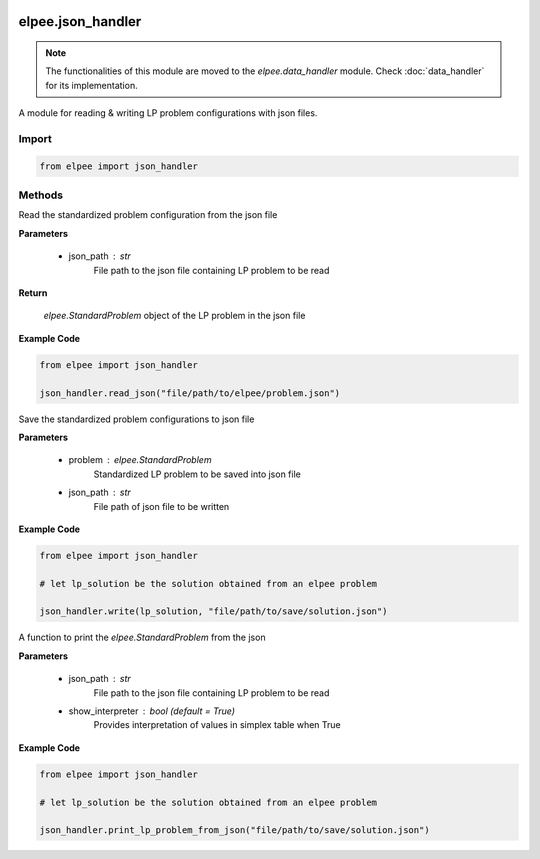 .. image:: assets/ElpeeBanner.png
   :alt: Elpee Logo
   :width: 200px
   :align: right

==================
elpee.json_handler
==================

.. note::

   The functionalities of this module are moved to the `elpee.data_handler` module. Check :doc:`data_handler` for its implementation.

A module for reading & writing LP problem configurations with json files.

Import
------

.. code-block:: python

    from elpee import json_handler


Methods
-------

.. data:: read_json(json_path: str) -> StandardProblem

Read the standardized problem configuration from the json file
  
**Parameters**

    - json_path : `str`
        File path to the json file containing LP problem to be read   

**Return**

    `elpee.StandardProblem` object of the LP problem in the json file

**Example Code**

.. code-block:: python

    from elpee import json_handler

    json_handler.read_json("file/path/to/elpee/problem.json")



.. data:: write_json(problem:StandardProblem, json_path:str)

Save the standardized problem configurations to json file 

**Parameters**

    - problem : `elpee.StandardProblem`
        Standardized LP problem to be saved into json file
    - json_path : `str`
        File path of json file to be written 

**Example Code**

.. code-block:: python

    from elpee import json_handler

    # let lp_solution be the solution obtained from an elpee problem

    json_handler.write(lp_solution, "file/path/to/save/solution.json")



.. data:: print_lp_problem_from_json(json_path:str, show_interpreter: bool=True)

A function to print the `elpee.StandardProblem` from the json

**Parameters**

    - json_path : `str`
        File path to the json file containing LP problem to be read   
    - show_interpreter : `bool` (default = `True`)
        Provides interpretation of values in simplex table when True
    
**Example Code**

.. code-block:: python

    from elpee import json_handler

    # let lp_solution be the solution obtained from an elpee problem

    json_handler.print_lp_problem_from_json("file/path/to/save/solution.json")
